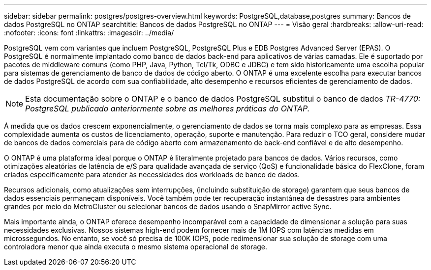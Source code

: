 ---
sidebar: sidebar 
permalink: postgres/postgres-overview.html 
keywords: PostgreSQL,database,postgres 
summary: Bancos de dados PostgreSQL no ONTAP 
searchtitle: Bancos de dados PostgreSQL no ONTAP 
---
= Visão geral
:hardbreaks:
:allow-uri-read: 
:nofooter: 
:icons: font
:linkattrs: 
:imagesdir: ../media/


[role="lead"]
PostgreSQL vem com variantes que incluem PostgreSQL, PostgreSQL Plus e EDB Postgres Advanced Server (EPAS). O PostgreSQL é normalmente implantado como banco de dados back-end para aplicativos de várias camadas. Ele é suportado por pacotes de middleware comuns (como PHP, Java, Python, Tcl/Tk, ODBC e JDBC) e tem sido historicamente uma escolha popular para sistemas de gerenciamento de banco de dados de código aberto. O ONTAP é uma excelente escolha para executar bancos de dados PostgreSQL de acordo com sua confiabilidade, alto desempenho e recursos eficientes de gerenciamento de dados.


NOTE: Esta documentação sobre o ONTAP e o banco de dados PostgreSQL substitui o banco de dados _TR-4770: PostgreSQL publicado anteriormente sobre as melhores práticas do ONTAP._

À medida que os dados crescem exponencialmente, o gerenciamento de dados se torna mais complexo para as empresas. Essa complexidade aumenta os custos de licenciamento, operação, suporte e manutenção. Para reduzir o TCO geral, considere mudar de bancos de dados comerciais para de código aberto com armazenamento de back-end confiável e de alto desempenho.

O ONTAP é uma plataforma ideal porque o ONTAP é literalmente projetado para bancos de dados. Vários recursos, como otimizações aleatórias de latência de e/S para qualidade avançada de serviço (QoS) e funcionalidade básica do FlexClone, foram criados especificamente para atender às necessidades dos workloads de banco de dados.

Recursos adicionais, como atualizações sem interrupções, (incluindo substituição de storage) garantem que seus bancos de dados essenciais permaneçam disponíveis. Você também pode ter recuperação instantânea de desastres para ambientes grandes por meio do MetroCluster ou selecionar bancos de dados usando o SnapMirror active Sync.

Mais importante ainda, o ONTAP oferece desempenho incomparável com a capacidade de dimensionar a solução para suas necessidades exclusivas. Nossos sistemas high-end podem fornecer mais de 1M IOPS com latências medidas em microssegundos. No entanto, se você só precisa de 100K IOPS, pode redimensionar sua solução de storage com uma controladora menor que ainda executa o mesmo sistema operacional de storage.
